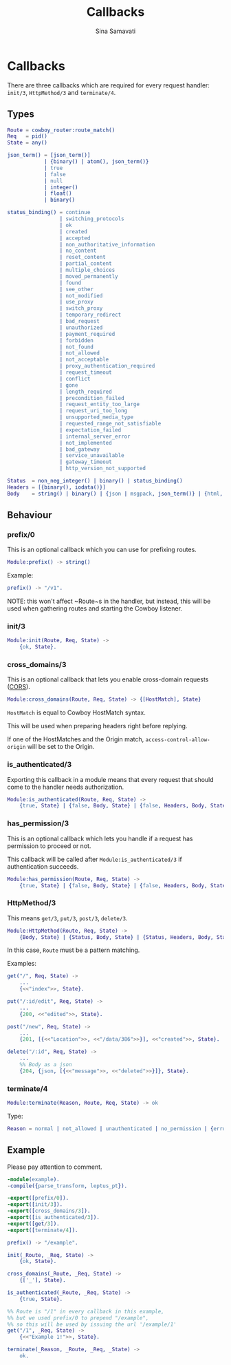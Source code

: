 #+TITLE:    Callbacks
#+AUTHOR:   Sina Samavati
#+EMAIL:    sina.samv@gmail.com
#+OPTIONS:  ^:nil num:nil

* Callbacks
  :PROPERTIES:
  :CUSTOM_ID: callbacks
  :END:

  There are three callbacks which are required for every request handler:
  ~init/3~, ~HttpMethod/3~ and ~terminate/4~.


** Types
   :PROPERTIES:
   :CUSTOM_ID: types
   :END:

   #+BEGIN_SRC erlang
   Route = cowboy_router:route_match()
   Req   = pid()
   State = any()

   json_term() = [json_term()]
               | {binary() | atom(), json_term()}
               | true
               | false
               | null
               | integer()
               | float()
               | binary()

   status_binding() = continue
                    | switching_protocols
                    | ok
                    | created
                    | accepted
                    | non_authoritative_information
                    | no_content
                    | reset_content
                    | partial_content
                    | multiple_choices
                    | moved_permanently
                    | found
                    | see_other
                    | not_modified
                    | use_proxy
                    | switch_proxy
                    | temporary_redirect
                    | bad_request
                    | unauthorized
                    | payment_required
                    | forbidden
                    | not_found
                    | not_allowed
                    | not_acceptable
                    | proxy_authentication_required
                    | request_timeout
                    | conflict
                    | gone
                    | length_required
                    | precondition_failed
                    | request_entity_too_large
                    | request_uri_too_long
                    | unsupported_media_type
                    | requested_range_not_satisfiable
                    | expectation_failed
                    | internal_server_error
                    | not_implemented
                    | bad_gateway
                    | service_unavailable
                    | gateway_timeout
                    | http_version_not_supported

   Status  = non_neg_integer() | binary() | status_binding()
   Headers = [{binary(), iodata()}]
   Body    = string() | binary() | {json | msgpack, json_term()} | {html, binary()}
   #+END_SRC

** Behaviour
   :PROPERTIES:
   :CUSTOM_ID: behaviour
   :END:

*** prefix/0
    :PROPERTIES:
    :CUSTOM_ID: prefix-0
    :END:

    This is an optional callback which you can use for prefixing routes.

     #+BEGIN_SRC erlang
     Module:prefix() -> string()
     #+END_SRC

    Example:
     #+BEGIN_SRC erlang
     prefix() -> "/v1".
     #+END_SRC

    NOTE: this won't affect ~Route~s in the handler, but instead, this will be
    used when gathering routes and starting the Cowboy listener.

*** init/3
    :PROPERTIES:
    :CUSTOM_ID: init-3
    :END:

     #+BEGIN_SRC erlang
     Module:init(Route, Req, State) ->
         {ok, State}.
     #+END_SRC

*** cross_domains/3
    :PROPERTIES:
    :CUSTOM_ID: cross_domains-3
    :END:

    This is an optional callback that lets you enable cross-domain requests
    ([[http://en.wikipedia.org/wiki/Cross-origin_resource_sharing][CORS]]).

     #+BEGIN_SRC erlang
     Module:cross_domains(Route, Req, State) -> {[HostMatch], State}
     #+END_SRC

    ~HostMatch~ is equal to Cowboy HostMatch syntax.

    This will be used when preparing headers right before replying.

    If one of the HostMatches and the Origin match, ~access-control-allow-origin~
    will be set to the Origin.

*** is_authenticated/3
    :PROPERTIES:
    :CUSTOM_ID: is_authenticated-3
    :END:

     Exporting this callback in a module means that every request that should
     come to the handler needs authorization.

     #+BEGIN_SRC erlang
     Module:is_authenticated(Route, Req, State) ->
         {true, State} | {false, Body, State} | {false, Headers, Body, State}
     #+END_SRC

*** has_permission/3
    :PROPERTIES:
    :CUSTOM_ID: has_permission-3
    :END:

    This is an optional callback which lets you handle if a request has
    permission to proceed or not.

    This callback will be called after ~Module:is_authenticated/3~ if
    authentication succeeds.

    #+BEGIN_SRC erlang
    Module:has_permission(Route, Req, State) ->
        {true, State} | {false, Body, State} | {false, Headers, Body, State}
    #+END_SRC

*** HttpMethod/3
    :PROPERTIES:
    :CUSTOM_ID: HttpMethod-3
    :END:

     This means ~get/3~, ~put/3~, ~post/3~, ~delete/3~.

     #+BEGIN_SRC erlang
     Module:HttpMethod(Route, Req, State) ->
         {Body, State} | {Status, Body, State} | {Status, Headers, Body, State}
     #+END_SRC

     In this case, ~Route~ must be a pattern matching.

     Examples:

     #+BEGIN_SRC erlang
     get("/", Req, State) ->
         ...
         {<<"index">>, State}.

     put("/:id/edit", Req, State) ->
         ...
         {200, <<"edited">>, State}.

     post("/new", Req, State) ->
         ...
         {201, [{<<"Location">>, <<"/data/386">>}], <<"created">>, State}.

     delete("/:id", Req, State) ->
         ...
         %% Body as a json
         {204, {json, [{<<"message">>, <<"deleted">>}]}, State}.
     #+END_SRC

*** terminate/4
    :PROPERTIES:
    :CUSTOM_ID: terminate-4
    :END:

     #+BEGIN_SRC erlang
     Module:terminate(Reason, Route, Req, State) -> ok
     #+END_SRC

    Type:
    #+BEGIN_SRC erlang
    Reason = normal | not_allowed | unauthenticated | no_permission | {error, any()}
    #+END_SRC

** Example
   :PROPERTIES:
   :CUSTOM_ID: example
   :END:

   Please pay attention to comment.

   #+BEGIN_SRC erlang
   -module(example).
   -compile({parse_transform, leptus_pt}).

   -export([prefix/0]).
   -export([init/3]).
   -export([cross_domains/3]).
   -export([is_authenticated/3]).
   -export([get/3]).
   -export([terminate/4]).

   prefix() -> "/example".

   init(_Route, _Req, State) ->
       {ok, State}.

   cross_domains(_Route, _Req, State) ->
       {['_'], State}.

   is_authenticated(_Route, _Req, State) ->
       {true, State}.

   %% Route is "/1" in every callback in this example,
   %% but we used prefix/0 to prepend "/example",
   %% so this will be used by issuing the url '/example/1'
   get("/1", _Req, State) ->
       {<<"Example 1!">>, State}.

   terminate(_Reason, _Route, _Req, _State) ->
       ok.
   #+END_SRC
